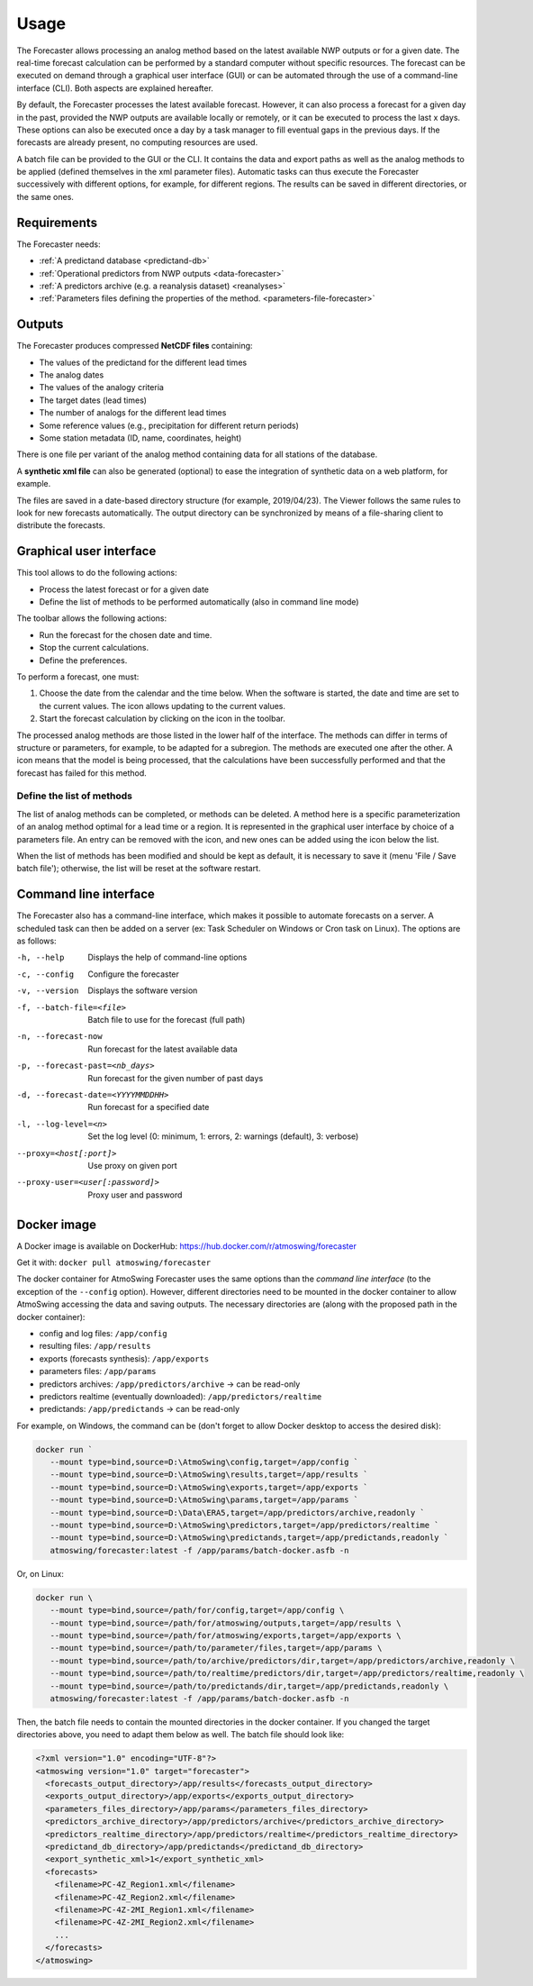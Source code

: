 Usage
=====

The Forecaster allows processing an analog method based on the latest available NWP outputs or for a given date. The real-time forecast calculation can be performed by a standard computer without specific resources. The forecast can be executed on demand through a graphical user interface (GUI) or can be automated through the use of a command-line interface (CLI). Both aspects are explained hereafter.

By default, the Forecaster processes the latest available forecast. However, it can also process a forecast for a given day in the past, provided the NWP outputs are available locally or remotely, or it can be executed to process the last x days. These options can also be executed once a day by a task manager to fill eventual gaps in the previous days. If the forecasts are already present, no computing resources are used.

A batch file can be provided to the GUI or the CLI. It contains the data and export paths as well as the analog methods to be applied (defined themselves in the xml parameter files). Automatic tasks can thus execute the Forecaster successively with different options, for example, for different regions. The results can be saved in different directories, or the same ones. 

Requirements
------------

The Forecaster needs:

* :ref:`A predictand database <predictand-db>`
* :ref:`Operational predictors from NWP outputs <data-forecaster>`
* :ref:`A predictors archive (e.g. a reanalysis dataset) <reanalyses>`
* :ref:`Parameters files defining the properties of the method. <parameters-file-forecaster>`

Outputs
-------

The Forecaster produces compressed **NetCDF files** containing:

* The values of the predictand for the different lead times
* The analog dates
* The values of the analogy criteria
* The target dates (lead times)
* The number of analogs for the different lead times
* Some reference values (e.g., precipitation for different return periods)
* Some station metadata (ID, name, coordinates, height)

There is one file per variant of the analog method containing data for all stations of the database.

A **synthetic xml file** can also be generated (optional) to ease the integration of synthetic data on a web platform, for example.

The files are saved in a date-based directory structure (for example, 2019/04/23). The Viewer follows the same rules to look for new forecasts automatically. The output directory can be synchronized by means of a file-sharing client to distribute the forecasts.

Graphical user interface
------------------------

This tool allows to do the following actions:

* Process the latest forecast or for a given date
* Define the list of methods to be performed automatically (also in command line mode)

.. image:: img/frame-forecaster.png
   :align: center

The toolbar allows the following actions:

- |icon_run| Run the forecast for the chosen date and time.
- |icon_stop| Stop the current calculations.
- |icon_preferences| Define the preferences.

.. |icon_run| image:: img/icon-run.png
   :align: middle
   
.. |icon_stop| image:: img/icon-stop.png
   :align: middle

.. |icon_preferences| image:: img/icon-preferences.png
   :align: middle

To perform a forecast, one must:

1. Choose the date from the calendar and the time below. When the software is started, the date and time are set to the current values. The |icon_update| icon allows updating to the current values.
2. Start the forecast calculation by clicking on the |icon_run_s| icon in the toolbar.

.. |icon_update| image:: img/icon-update.png
   :width: 24
   :height: 24
   :scale: 70
   :align: middle

.. |icon_run_s| image:: img/icon-run.png
   :width: 32
   :height: 32
   :scale: 50
   :align: middle
   
The processed analog methods are those listed in the lower half of the interface. The methods can differ in terms of structure or parameters, for example, to be adapted for a subregion. The methods are executed one after the other. A |icon_bullet_yellow| icon means that the model is being processed, |icon_bullet_green| that the calculations have been successfully performed and |icon_bullet_red| that the forecast has failed for this method.

.. |icon_bullet_green| image:: img/icon-bullet_green.png
   :width: 24
   :height: 24
   :scale: 70
   :align: middle

.. |icon_bullet_yellow| image:: img/icon-bullet_yellow.png
   :width: 24
   :height: 24
   :scale: 70
   :align: middle

.. |icon_bullet_red| image:: img/icon-bullet_red.png
   :width: 24
   :height: 24
   :scale: 70
   :align: middle


Define the list of methods
~~~~~~~~~~~~~~~~~~~~~~~~~~

The list of analog methods can be completed, or methods can be deleted. A method here is a specific parameterization of an analog method optimal for a lead time or a region. It is represented in the graphical user interface by choice of a parameters file. An entry can be removed with the |icon_close| icon, and new ones can be added using the |icon_plus| icon below the list.

When the list of methods has been modified and should be kept as default, it is necessary to save it (menu 'File / Save batch file'); otherwise, the list will be reset at the software restart.

.. |icon_close| image:: img/icon-close.png
   :width: 24
   :height: 24
   :scale: 70
   :align: middle

.. |icon_plus| image:: img/icon-plus.png
   :width: 24
   :height: 24
   :scale: 70
   :align: middle


Command line interface
----------------------

The Forecaster also has a command-line interface, which makes it possible to automate forecasts on a server. A scheduled task can then be added on a server (ex: Task Scheduler on Windows or Cron task on Linux). The options are as follows:

-h, --help  Displays the help of command-line options
-c, --config  Configure the forecaster
-v, --version  Displays the software version
-f, --batch-file=<file>  Batch file to use for the forecast (full path)
-n, --forecast-now  Run forecast for the latest available data
-p, --forecast-past=<nb_days>  Run forecast for the given number of past days
-d, --forecast-date=<YYYYMMDDHH>  Run forecast for a specified date
-l, --log-level=<n>  Set the log level (0: minimum, 1: errors, 2: warnings (default), 3: verbose)
--proxy=<host[:port]>  Use proxy on given port
--proxy-user=<user[:password]>  Proxy user and password


Docker image
------------

A Docker image is available on DockerHub: https://hub.docker.com/r/atmoswing/forecaster

Get it with: ``docker pull atmoswing/forecaster``

The docker container for AtmoSwing Forecaster uses the same options than the `command line interface` (to the exception of the ``--config`` option). However, different directories need to be mounted in the docker container to allow AtmoSwing accessing the data and saving outputs. The necessary directories are (along with the proposed path in the docker container):

* config and log files: ``/app/config``
* resulting files: ``/app/results``
* exports (forecasts synthesis): ``/app/exports``
* parameters files: ``/app/params``
* predictors archives: ``/app/predictors/archive`` -> can be read-only 
* predictors realtime (eventually downloaded): ``/app/predictors/realtime``
* predictands: ``/app/predictands`` -> can be read-only 

For example, on Windows, the command can be (don't forget to allow Docker desktop to access the desired disk):

.. code-block:: guess

   docker run `
      --mount type=bind,source=D:\AtmoSwing\config,target=/app/config `
      --mount type=bind,source=D:\AtmoSwing\results,target=/app/results `
      --mount type=bind,source=D:\AtmoSwing\exports,target=/app/exports `
      --mount type=bind,source=D:\AtmoSwing\params,target=/app/params `
      --mount type=bind,source=D:\Data\ERA5,target=/app/predictors/archive,readonly `
      --mount type=bind,source=D:\AtmoSwing\predictors,target=/app/predictors/realtime `
      --mount type=bind,source=D:\AtmoSwing\predictands,target=/app/predictands,readonly `
      atmoswing/forecaster:latest -f /app/params/batch-docker.asfb -n

Or, on Linux:

.. code-block:: guess

   docker run \
      --mount type=bind,source=/path/for/config,target=/app/config \
      --mount type=bind,source=/path/for/atmoswing/outputs,target=/app/results \
      --mount type=bind,source=/path/for/atmoswing/exports,target=/app/exports \
      --mount type=bind,source=/path/to/parameter/files,target=/app/params \
      --mount type=bind,source=/path/to/archive/predictors/dir,target=/app/predictors/archive,readonly \
      --mount type=bind,source=/path/to/realtime/predictors/dir,target=/app/predictors/realtime,readonly \
      --mount type=bind,source=/path/to/predictands/dir,target=/app/predictands,readonly \
      atmoswing/forecaster:latest -f /app/params/batch-docker.asfb -n

Then, the batch file needs to contain the mounted directories in the docker container. If you changed the target directories above, you need to adapt them below as well. The batch file should look like:

.. code-block:: xml

   <?xml version="1.0" encoding="UTF-8"?>
   <atmoswing version="1.0" target="forecaster">
     <forecasts_output_directory>/app/results</forecasts_output_directory>
     <exports_output_directory>/app/exports</exports_output_directory>
     <parameters_files_directory>/app/params</parameters_files_directory>
     <predictors_archive_directory>/app/predictors/archive</predictors_archive_directory>
     <predictors_realtime_directory>/app/predictors/realtime</predictors_realtime_directory>
     <predictand_db_directory>/app/predictands</predictand_db_directory>
     <export_synthetic_xml>1</export_synthetic_xml>
     <forecasts>
       <filename>PC-4Z_Region1.xml</filename>
       <filename>PC-4Z_Region2.xml</filename>
       <filename>PC-4Z-2MI_Region1.xml</filename>
       <filename>PC-4Z-2MI_Region2.xml</filename>
       ...
     </forecasts>
   </atmoswing>

